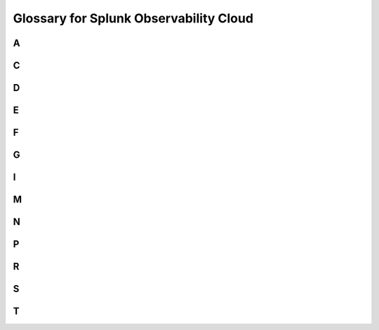 .. _get-started-glossary:

************************************************
Glossary for Splunk Observability Cloud
************************************************

.. meta::
   :description: Learn about common terms and concepts in Splunk Observability Cloud.

A
==

.. glossary::

   agent (deployment method)
      An agent is a deployment method where an instance of the :term:`Splunk Distribution of OpenTelemetry Collector` runs with the application or on the same host as the application. For example, when you configure the :term:`Splunk Distribution of OpenTelemetry Collector` for Linux, Kubernetes, or Windows, you are using the agent deployment method.

   alert
      An alert is triggered when the conditions for a detector rule are met. For example, a detector monitoring the number of application requests has a rule that produces an alert if the number is below a static threshold, for example, 20 requests per minute, and/or above a calculated one, for example, the mean + 3 standard deviations above the number of requests per minute over the past hour.

      When an alert is triggered, the detector also creates an :term:`event` and might optionally send a :term:`notification`. All currently active alerts can be viewed under Alerts & Detectors 

   analytics
      Analytics are the mathematical functions that can be applied to a collection of data points. For a full list of analytics that can be applied in Splunk Infrastructure Monitoring, see the :ref:`analytics-ref`.

C
==

.. glossary::

   call stack
      A call stack is the data structure used by a machine to keep track of which methods are currently being called. When the active call stack is sampled, the result is a stack trace.

   counter metric
      The counter metric type represents data that is a count of occurrences in a time interval. It measures occurrences of an activity or event, for example, the number of web pages served by a website or the number of exceptions in a process. Summing counters over a period of time produces the net activity in that interval. Counters can only take integer values of zero or greater and are reset to zero at the conclusion of each reporting interval.

   cumulative counter metric
      The cumulative counter metric type represents a running count of occurrences. It typically represents the total activity in the lifetime of an application or process. Cumulative counters are NOT reset with each reporting interval. Examples of cumulative counters include the total number of Splunk Infrastructure Monitoring API calls served since a web server started up, or the total number of bytes transmitted by an interface since it started up. Cumulative counters can also be used to derive incremental values, just as counters can.

D
==

.. glossary::

   detector
      A detector monitors a signal for conditions that you care about.

      Those conditions are expressed as one or more rules that trigger an alert when the conditions in the rules are met. Individual rules in a detector are labeled according to criticality: Info, Warning, Minor, Major, and Critical.

      For example, a detector that monitors the latency of an API call triggers a critical alert when the latency is significantly higher than normal, as defined in the detector rules.

      For more information, see :ref:`get-started-detectoralert`.

   dimension
      A dimension is a key/value pair that, along with the metric name, is part of the identity of a time series. You can filter and aggregate time series by those dimensions across Infrastructure Monitoring.

E
==

.. glossary::

   event
      An event is a periodic occurrence that can be represented as a structured log line to Splunk Infrastructure Monitoring. For example, the values could be represented as any combination of key/value pairs. Events are secondary to :term:`metrics<Metric>` in Infrastructure Monitoring and are meant to provide context for the metric data. Events can be displayed on charts and viewed in the Events sidebar. See :ref:`events-intro`.

   event time series
      An event time series (ETS) is a sequence of events uniquely identified by the event name and optional, additional dimensions. For example, an event time series with the name ``code push`` and the dimension ``repository`` can be created to record code push events for a given repository. An example of such an ETS could be ``sf_eventType:code push`` and ``repository:ui-code-base``.

F
==

.. glossary::

   flame graph
      The flame graph is a visual representation of a collection of stack traces. For every line of code in the stack trace, there is a corresponding line in the flame graph. The width of each bar in the flame graph represents the number of times the respective line of code appears in the stack traces that have been collected in the time range of the flame graph. For example, if a line of code occupies 100% of the width of the flame graph, then that line of code appears in all of the stack traces in the collection. The  y-axis of the flame graph shows the depth of the stack trace.  The colors of the flame graph are random. The x-axis is not ordered by time. The ordering of stack traces from left to right is random and it does not correlate to a time-based sequence.

   flappy
      A :term:`detector` is said to be "flappy" when it triggers and clears alerts too frequently. For example, if you have a detector set to trigger an alert when a value reaches 90%, and the signal you are monitoring regularly spikes and dips around this value, alerts will be triggered and cleared too often to be of value. To reduce this flappiness, you might want to specify that the value must remain at 90% for a specified amount of time before triggering an alert.

G
==

.. glossary::

   gateway (deployment method)
      Gateway is a deployment method where the :term:`Splunk Distribution of OpenTelemetry Collector` is running by itself. When you configure the Splunk Distribution of OpenTelemetry Collector as a standalone package, you are using the gateway deployment method.

   gauge metric
      The gauge metric type represents data that has a specific value at each point in time. It measures the value of something over time. Examples of gauges used in monitoring include CPU utilization percentage, % free JVM heap, or the size of an internal queue in an application. Reporting frequency (in other words, how often you take a reading) is most important for gauges, as higher frequency is typically associated with higher accuracy.

      For example, measuring CPU utilization every 5 minutes means that any peaks and valleys that may have occurred between readings are missed, and it's entirely possible that those peaks or valleys may be significant.

I
==

.. glossary::

   integration
      An integration is a configurable component of Observability Cloud that connects Observability Cloud to a third-party service.
      Most integrations connect third-party data services, but Observability Cloud also offers SSO and notification integrations.

M
==

.. glossary::

   metric
      Metrics are the primary form of data you send into Splunk Infrastructure Monitoring. A metric is a periodic measurement that is represented as a numerical value. The same metric can be reported from multiple sources or emitters. Typically, each unique combination of a source and a metric results in a :term:`metric time series<metric time series>`.

   metric time series
      A metric time series (MTS) is defined by the unique combination of a metric and a set of dimensions (which may be empty). The most common dimension is a source, like a host or instance for infrastructure metrics, or an application component or service tier for application metrics. The output of analytics pipelines are also metric time series.

   MTS
      See :term:`metric time series`.

   muting rule
      A muting rule defines a period of time during which :term:`notifications<notification>` for specified :term:`alerts<alert>` will not be sent.  See :ref:`mute-notifications`.

N
==

.. glossary::

   notification
      A notification is an action taken when a :term:`detector` triggers an :term:`alert` and when the alert condition clears. Notifications can be sent to an email address; to one of several other systems, such as Slack; or to a webhook URL.

P
==

.. glossary::

   property
      Properties are key-value pairs that can be bound to metrics, dimensions, or time series. They define arbitrary text data that can be used to provide additional operational information on the objects they are associated with. Properties are different from dimensions in the sense that they do not take part in the identity of a time series; changing the value of a property does not affect the identity of that time series.

      Property values are most frequently used as dynamic filters for charts (for example, show 90th percentile of CPU utilization for servers with a location property value of "Seattle"), or for groupings (for example, show 90th percentile of CPU utilization for servers, grouped by location value).

R
==

.. glossary::

   realm
      The self-contained deployment of Splunk Observability Cloud where your organization is hosted. Different realms have different Observability Cloud API endpoints. For example, the endpoint for sending data in the us1 realm is https://ingest.us1.signalfx.com, while the endpoint for sending data in the eu0 realm is https://ingest.eu0.signalfx.com.
      
   rollup
      An accumulation of data points, with some mathematical or statistical expression applied to it. For example, a 95th percentile calculation over a 1-week window. In an Infrastructure Monitoring plot, rollups determine how Infrastructure Monitoring prepares data points for use in charts or analytic computations. 

      For example, if you change the time range from -1m (past minute) to -1w (past week), multiple data points may be rolled up into one using a rollup function, such as Average, so the data points for the wider timeframe can be effectively displayed.

      For more information, see :ref:`rollups`.

   rule
      A :term:`detector` contains one or more rules that specify conditions under which the detector triggers an :term:`alert`, the severity of the alert, and the recipients of :term:`notifications<notification>` that are sent when the condition occurs and when it clears.

      For more information, see :ref:`build-rules`.

S
==

.. glossary::

   signal
      In the context of a chart in Infrastructure Monitoring, a signal is the metric time series that you want to plot on a chart or use as an input to a detector or to additional analytics.

   stack trace
      A stack trace is a sampled snapshot of the call stack. The stack trace contains the class name, method name, and line number in the call stack for a given thread. For example, AlwaysOn Profiling captures a stack trace for every running thread in the Java Virtual Machine. When stack traces are sampled across all VM threads, the result is a thread dump.

   span
      A span is a single operation within a trace. A session is made up of a collection of spans and traces. 

   Splunk Distribution of OpenTelemetry Collector
      The Splunk Distribution of OpenTelemetry Collector is a package that bundles the Splunk Distribution of OpenTelemetry Collector with additional components to provide integrated collection and forwarding of traces, metrics, and logs for a specific platform. Configuring the Splunk Distribution of OpenTelemetry Collector uses the :term:`agent deployment method <Agent (deployment method)>`.

T
==

.. glossary::

   tag
      Tags can be thought of as labels or keywords assigned to dimensions, metrics, and other objects. They are not key/value pairs.

      The primary use case for tags is when there is a one-to-many relationship between the tag and the object you are assigning it to. For example, suppose you have hosts that are running multiple apps. You can create a tag for each app, then apply multiple tags to each host to specify the apps that are running on that host.

   trace
      A trace is a collection of operations that represents a unique transaction handled by an application and its constituent services. Traces are made of spans, which are calls that microservices make to each other.

